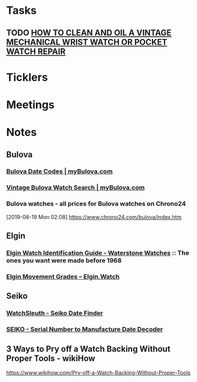 * *Tasks*
** TODO [[http://www.thewatchguy.com/pages/repair.html][HOW TO CLEAN AND OIL A VINTAGE MECHANICAL WRIST WATCH OR POCKET WATCH REPAIR]]
* *Ticklers*
* *Meetings*
* *Notes*
** *Bulova*
*** [[https://www.mybulova.com/bulova-date-codes][Bulova Date Codes | myBulova.com]]
*** [[https://www.mybulova.com/search-bulova-watches][Vintage Bulova Watch Search | myBulova.com]]
*** Bulova watches - all prices for Bulova watches on Chrono24
[2019-08-19 Mon 02:08]
https://www.chrono24.com/bulova/index.htm
** *Elgin*
*** [[http://waterstonewatches.com/elgin-watch-identification-guide/][Elgin Watch Identification Guide - Waterstone Watches]]  :: The ones you want were made before 1968
*** [[https://www.elgin.watch/enwco/elgin-movement-grades/][Elgin Movement Grades – Elgin.Watch]]
** *Seiko*
*** [[http://www.watchsleuth.com/seikodatefinder/][WatchSleuth - Seiko Date Finder]]
*** [[http://seiko.orgfree.com/][SEIKO - Serial Number to Manufacture Date Decoder]]
** 3 Ways to Pry off a Watch Backing Without Proper Tools - wikiHow
https://www.wikihow.com/Pry-off-a-Watch-Backing-Without-Proper-Tools

